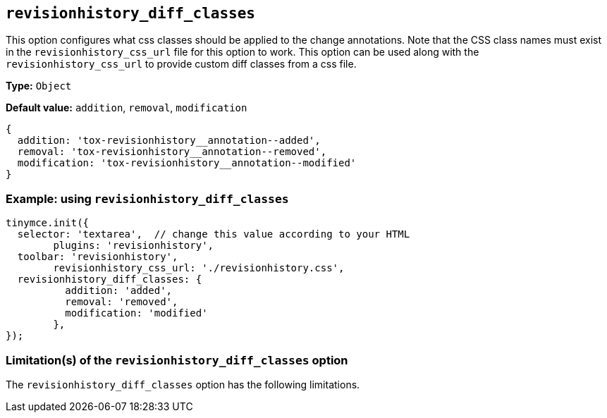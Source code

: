 [[revisionhistory_diff_classes]]
== `revisionhistory_diff_classes`

This option configures what css classes should be applied to the change annotations. Note that the CSS class names must exist in the `revisionhistory_css_url` file for this option to work. This option can be used along with the `revisionhistory_css_url` to provide custom diff classes from a css file.

////
What does the option do?
Why use it?
When use it?
What values can it use?
What do these values do?
Are there risks?
  - Explain without using ‘risk’ or similar words.
  - Use NOTE or IMPORTANT admonitions if helpful.
  - For longer or more complicated scenarios, use the limitations section below.
////

*Type:* `+Object+`

*Default value:* `addition`, `removal`, `modification`
[source,js]
----
{
  addition: 'tox-revisionhistory__annotation--added',
  removal: 'tox-revisionhistory__annotation--removed',
  modification: 'tox-revisionhistory__annotation--modified'
}
----

=== Example: using `revisionhistory_diff_classes`

[source,js]
----
tinymce.init({
  selector: 'textarea',  // change this value according to your HTML
	plugins: 'revisionhistory',
  toolbar: 'revisionhistory',
	revisionhistory_css_url: './revisionhistory.css',
  revisionhistory_diff_classes: {
	  addition: 'added',
	  removal: 'removed',
	  modification: 'modified'
	},
});
----

// Remove if not applicable.
// Edit the sub-head to singular or plural as required.
=== Limitation(s) of the `revisionhistory_diff_classes` option

The `revisionhistory_diff_classes` option has the following limitations.

// Add explanatory material as per the comment block below then remove
// the block and this comment.

////
Known limitations.
Complicated scenarios.
Anything that warrants a CAUTION or WARNING admonition.
////

// Remove all comment lines and comment blocks before publishing.